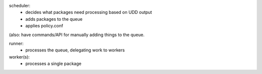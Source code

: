 scheduler:
 * decides what packages need processing based on UDD output
 * adds packages to the queue
 * applies policy.conf

(also: have commands/API for manually adding things to the queue.

runner:
 * processes the queue, delegating work to workers

worker(s):
 * processes a single package
